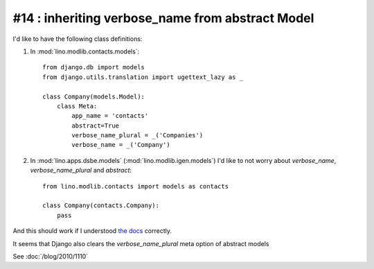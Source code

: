 #14 : inheriting verbose_name from abstract Model
=================================================

I'd like to have the following class definitions:

1. In :mod:`lino.modlib.contacts.models`::

    from django.db import models
    from django.utils.translation import ugettext_lazy as _
      
    class Company(models.Model):
        class Meta:
            app_name = 'contacts'
            abstract=True
            verbose_name_plural = _('Companies')
            verbose_name = _('Company')
      
      
2. In :mod:`lino.apps.dsbe.models` (:mod:`lino.modlib.igen.models`) I'd like to not 
   worry about `verbose_name`, `verbose_name_plural` and `abstract`::

    from lino.modlib.contacts import models as contacts
    
    class Company(contacts.Company):
        pass


And this should work if I understood 
`the docs <http://docs.djangoproject.com/en/dev/topics/db/models/#meta-inheritance>`_ 
correctly.

It seems that Django also clears the `verbose_name_plural` meta option of abstract models

See :doc:`/blog/2010/1110`
